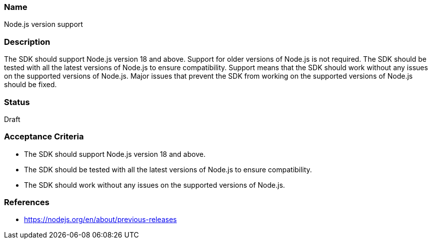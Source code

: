 === Name
Node.js version support
  
=== Description
The SDK should support Node.js version 18 and above. Support for older versions of Node.js is not required. The SDK should be tested with all the latest versions of Node.js to ensure compatibility. Support means that the SDK should work without any issues on the supported versions of Node.js. Major issues that prevent the SDK from working on the supported versions of Node.js should be fixed.

=== Status
Draft

=== Acceptance Criteria
* The SDK should support Node.js version 18 and above.
* The SDK should be tested with all the latest versions of Node.js to ensure compatibility.
* The SDK should work without any issues on the supported versions of Node.js.

=== References
* https://nodejs.org/en/about/previous-releases
